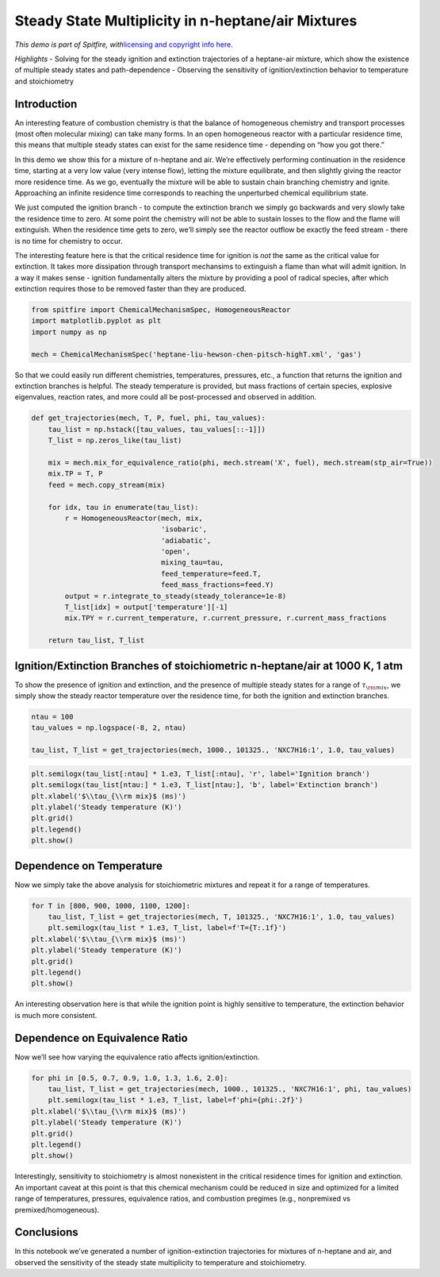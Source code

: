 Steady State Multiplicity in n-heptane/air Mixtures
===================================================

*This demo is part of Spitfire, with*\ `licensing and copyright info
here. <https://github.com/sandialabs/Spitfire/blob/master/license.md>`__

*Highlights* - Solving for the steady ignition and extinction
trajectories of a heptane-air mixture, which show the existence of
multiple steady states and path-dependence - Observing the sensitivity
of ignition/extinction behavior to temperature and stoichiometry

Introduction
------------

An interesting feature of combustion chemistry is that the balance of
homogeneous chemistry and transport processes (most often molecular
mixing) can take many forms. In an open homogeneous reactor with a
particular residence time, this means that multiple steady states can
exist for the same residence time - depending on “how you got there.”

In this demo we show this for a mixture of n-heptane and air. We’re
effectively performing continuation in the residence time, starting at a
very low value (very intense flow), letting the mixture equilibrate, and
then slightly giving the reactor more residence time. As we go,
eventually the mixture will be able to sustain chain branching chemistry
and ignite. Approaching an infinite residence time corresponds to
reaching the unperturbed chemical equilibrium state.

We just computed the ignition branch - to compute the extinction branch
we simply go backwards and very slowly take the residence time to zero.
At some point the chemistry will not be able to sustain losses to the
flow and the flame will extinguish. When the residence time gets to
zero, we’ll simply see the reactor outflow be exactly the feed stream -
there is no time for chemistry to occur.

The interesting feature here is that the critical residence time for
ignition is *not* the same as the critical value for extinction. It
takes more dissipation through transport mechansims to extinguish a
flame than what will admit ignition. In a way it makes sense - ignition
fundamentally alters the mixture by providing a pool of radical species,
after which extinction requires those to be removed faster than they are
produced.

.. code:: ipython3

    from spitfire import ChemicalMechanismSpec, HomogeneousReactor
    import matplotlib.pyplot as plt
    import numpy as np
    
    mech = ChemicalMechanismSpec('heptane-liu-hewson-chen-pitsch-highT.xml', 'gas')

So that we could easily run different chemistries, temperatures,
pressures, etc., a function that returns the ignition and extinction
branches is helpful. The steady temperature is provided, but mass
fractions of certain species, explosive eigenvalues, reaction rates, and
more could all be post-processed and observed in addition.

.. code:: ipython3

    def get_trajectories(mech, T, P, fuel, phi, tau_values):
        tau_list = np.hstack([tau_values, tau_values[::-1]])
        T_list = np.zeros_like(tau_list)
    
        mix = mech.mix_for_equivalence_ratio(phi, mech.stream('X', fuel), mech.stream(stp_air=True))
        mix.TP = T, P
        feed = mech.copy_stream(mix)
    
        for idx, tau in enumerate(tau_list):
            r = HomogeneousReactor(mech, mix, 
                                   'isobaric',
                                   'adiabatic', 
                                   'open', 
                                   mixing_tau=tau, 
                                   feed_temperature=feed.T,
                                   feed_mass_fractions=feed.Y)
            output = r.integrate_to_steady(steady_tolerance=1e-8)
            T_list[idx] = output['temperature'][-1]
            mix.TPY = r.current_temperature, r.current_pressure, r.current_mass_fractions
        
        return tau_list, T_list

Ignition/Extinction Branches of stoichiometric n-heptane/air at 1000 K, 1 atm
-----------------------------------------------------------------------------

To show the presence of ignition and extinction, and the presence of
multiple steady states for a range of :math:`\tau_{\rm mix}`, we simply
show the steady reactor temperature over the residence time, for both
the ignition and extinction branches.

.. code:: ipython3

    ntau = 100
    tau_values = np.logspace(-8, 2, ntau)
    
    tau_list, T_list = get_trajectories(mech, 1000., 101325., 'NXC7H16:1', 1.0, tau_values)

.. code:: ipython3

    plt.semilogx(tau_list[:ntau] * 1.e3, T_list[:ntau], 'r', label='Ignition branch')
    plt.semilogx(tau_list[ntau:] * 1.e3, T_list[ntau:], 'b', label='Extinction branch')
    plt.xlabel('$\\tau_{\\rm mix}$ (ms)')
    plt.ylabel('Steady temperature (K)')
    plt.grid()
    plt.legend()
    plt.show()



.. image:: ignition_extinction_heptane_files/ignition_extinction_heptane_7_0.png


Dependence on Temperature
-------------------------

Now we simply take the above analysis for stoichiometric mixtures and
repeat it for a range of temperatures.

.. code:: ipython3

    for T in [800, 900, 1000, 1100, 1200]:
        tau_list, T_list = get_trajectories(mech, T, 101325., 'NXC7H16:1', 1.0, tau_values)
        plt.semilogx(tau_list * 1.e3, T_list, label=f'T={T:.1f}')
    plt.xlabel('$\\tau_{\\rm mix}$ (ms)')
    plt.ylabel('Steady temperature (K)')
    plt.grid()
    plt.legend()
    plt.show()



.. image:: ignition_extinction_heptane_files/ignition_extinction_heptane_9_0.png


An interesting observation here is that while the ignition point is
highly sensitive to temperature, the extinction behavior is much more
consistent.

Dependence on Equivalence Ratio
-------------------------------

Now we’ll see how varying the equivalence ratio affects
ignition/extinction.

.. code:: ipython3

    for phi in [0.5, 0.7, 0.9, 1.0, 1.3, 1.6, 2.0]:
        tau_list, T_list = get_trajectories(mech, 1000., 101325., 'NXC7H16:1', phi, tau_values)
        plt.semilogx(tau_list * 1.e3, T_list, label=f'phi={phi:.2f}')
    plt.xlabel('$\\tau_{\\rm mix}$ (ms)')
    plt.ylabel('Steady temperature (K)')
    plt.grid()
    plt.legend()
    plt.show()



.. image:: ignition_extinction_heptane_files/ignition_extinction_heptane_11_0.png


Interestingly, sensitivity to stoichiometry is almost nonexistent in the
critical residence times for ignition and extinction. An important
caveat at this point is that this chemical mechanism could be reduced in
size and optimized for a limited range of temperatures, pressures,
equivalence ratios, and combustion pregimes (e.g., nonpremixed vs
premixed/homogeneous).

Conclusions
-----------

In this notebook we’ve generated a number of ignition-extinction
trajectories for mixtures of n-heptane and air, and observed the
sensitivity of the steady state multiplicity to temperature and
stoichiometry.

